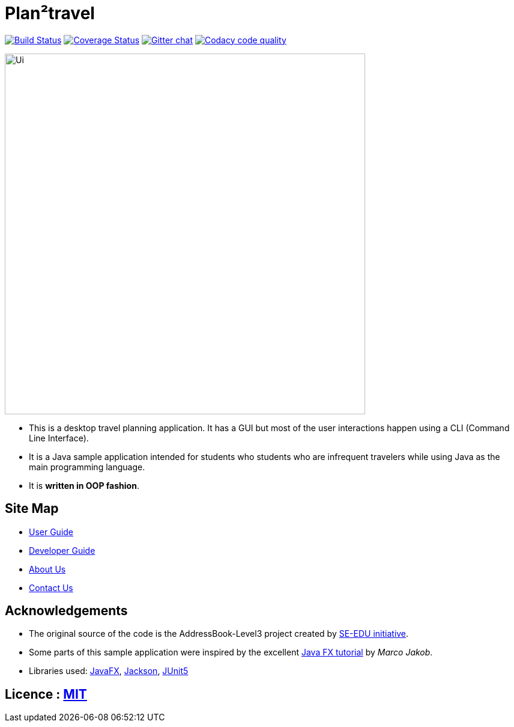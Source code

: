= Plan²travel
ifdef::env-github,env-browser[:relfileprefix: docs/]

https://travis-ci.org/AY1920S1-CS2103T-T09-1/main[image:https://travis-ci.org/AY1920S1-CS2103T-T09-1/main.svg?branch=master[Build Status]]
https://coveralls.io/github/AY1920S1-CS2103T-T09-1/main[image:https://coveralls.io/repos/github/AY1920S1-CS2103T-T09-1/main/badge.svg[Coverage Status]]
https://gitter.im/se-edu/Lobby[image:https://badges.gitter.im/se-edu/Lobby.svg[Gitter chat]]
image:https://api.codacy.com/project/badge/Grade/1d3f52508a0e41d9a342043b1a3011f2["Codacy code quality", link="https://www.codacy.com/manual/OneArmyj/main?utm_source=github.com&utm_medium=referral&utm_content=AY1920S1-CS2103T-T09-1/main&utm_campaign=Badge_Grade"]

ifdef::env-github[]
image::docs/images/Ui.png[width="600"]
endif::[]

ifndef::env-github[]
image::images/Ui.png[width="600"]
endif::[]

* This is a desktop travel planning application. It has a GUI but most of the user interactions happen using a CLI (Command Line Interface).
* It is a Java sample application intended for students who students who are infrequent travelers while using Java as the main programming language.
* It is *written in OOP fashion*.

== Site Map

* <<UserGuide#, User Guide>>
* <<DeveloperGuide#, Developer Guide>>
* <<AboutUs#, About Us>>
* <<ContactUs#, Contact Us>>

== Acknowledgements

* The original source of the code is the AddressBook-Level3 project created by https://se-education.org/[SE-EDU initiative].
* Some parts of this sample application were inspired by the excellent http://code.makery.ch/library/javafx-8-tutorial/[Java FX tutorial] by
_Marco Jakob_.
* Libraries used: https://openjfx.io/[JavaFX], https://github.com/FasterXML/jackson[Jackson], https://github.com/junit-team/junit5[JUnit5]

== Licence : link:LICENSE[MIT]
